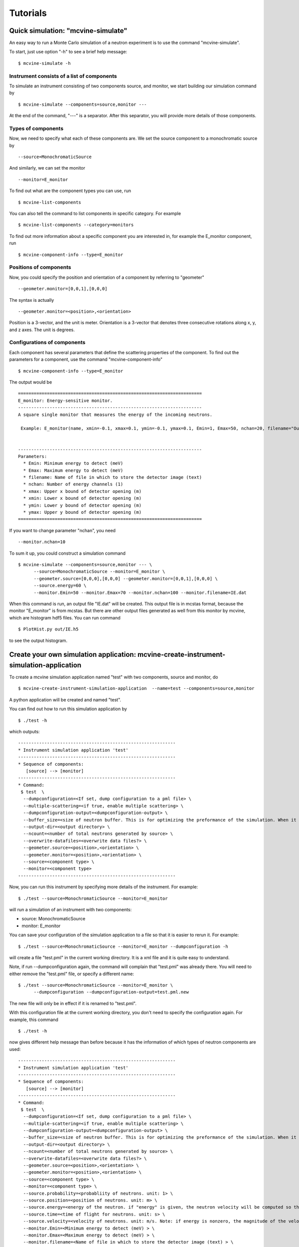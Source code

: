 .. _tutorials:

Tutorials
=========


Quick simulation: "mcvine-simulate"
-----------------------------------

An easy way to run a Monte Carlo simulation of a neutron experiment
is to use the command "mcvine-simulate".

To start, just use option "-h" to see a brief help message::

 $ mcvine-simulate -h

Instrument consists of a list of components
^^^^^^^^^^^^^^^^^^^^^^^^^^^^^^^^^^^^^^^^^^^

To simulate an instrument consisting of two components source, and monitor, we
start building our simulation command by ::

 $ mcvine-simulate --components=source,monitor ---

At the end of the command, "---" is a separator. After this separator, you will
provide more details of those components.

Types of components
^^^^^^^^^^^^^^^^^^^
Now, we need to specify what each of these components are.
We set the source component to a monochromatic source by ::

 --source=MonochromaticSource

And similarly, we can set the monitor ::

 --monitor=E_monitor

To find out what are the component types you can use, run ::

 $ mcvine-list-components

You can also tell the command to list components in specific category. For example ::

 $ mcvine-list-components --category=monitors

To find out more information about a specific component you are interested in, for example
the E_monitor component, run ::

 $ mcvine-component-info --type=E_monitor


Positions of components
^^^^^^^^^^^^^^^^^^^^^^^
Now, you could specify the position and orientation of a component by referring to "geometer" ::

 --geometer.monitor=[0,0,1],[0,0,0]

The syntax is actually ::

 --geometer.monitor=<position>,<orientation>

Position is a 3-vector, and the unit is meter.
Orientation is a 3-vector that denotes three consecutive rotations along
x, y, and z axes. 
The unit is degrees.


Configurations of components
^^^^^^^^^^^^^^^^^^^^^^^^^^^^
Each component has several parameters that define the scattering properties of the
component. To find out the parameters for a component, use the command 
"mcvine-component-info" ::

 $ mcvine-component-info --type=E_monitor

The output would be ::

  ======================================================================
  E_monitor: Energy-sensitive monitor.
  ----------------------------------------------------------------------
  A square single monitor that measures the energy of the incoming neutrons.
  
   Example: E_monitor(name, xmin=-0.1, xmax=0.1, ymin=-0.1, ymax=0.1, Emin=1, Emax=50, nchan=20, filename="Output.nrj")

   
  ----------------------------------------------------------------------
  Parameters:
    * Emin: Minimum energy to detect (meV) 
    * Emax: Maximum energy to detect (meV) 
    * filename: Name of file in which to store the detector image (text) 
    * nchan: Number of energy channels (1) 
    * xmax: Upper x bound of detector opening (m) 
    * xmin: Lower x bound of detector opening (m) 
    * ymin: Lower y bound of detector opening (m) 
    * ymax: Upper y bound of detector opening (m) 
  ======================================================================


If you want to change parameter "nchan", you need ::

 --monitor.nchan=10

To sum it up, you could construct a simulation command ::
  
  $ mcvine-simulate --components=source,monitor --- \
        --source=MonochromaticSource --monitor=E_monitor \
	--geometer.source=[0,0,0],[0,0,0] --geometer.monitor=[0,0,1],[0,0,0] \
	--source.energy=60 \
	--monitor.Emin=50 --monitor.Emax=70 --monitor.nchan=100 --monitor.filename=IE.dat 
  
When this command is run, an output file "IE.dat" will be created.
This output file is in mcstas format, because the monitor "E_monitor" is 
from mcstas.
But there are other output files generated as well from this monitor
by mcvine, which are histogram hdf5 files.
You can run command ::

  $ PlotHist.py out/IE.h5

to see the output histogram.

.. image:: /screenshots/I(E).png
   :width: 400



Create your own simulation application: mcvine-create-instrument-simulation-application
---------------------------------------------------------------------------------------
To create a mcvine simulation application named "test" with two components, source and monitor,
do ::

  $ mcvine-create-instrument-simulation-application  --name=test --components=source,monitor

A python application will be created and named "test".

You can find out how to run this simulation application by ::

  $ ./test -h

which outputs::

  ------------------------------------------------------------
  * Instrument simulation application 'test'
  ------------------------------------------------------------
  * Sequence of components:
     [source] --> [monitor]
  ------------------------------------------------------------
  * Command:
   $ test  \
    --dumpconfiguration=<If set, dump configuration to a pml file> \
    --multiple-scattering=<if true, enable multiple scattering> \
    --dumpconfiguration-output=<dumpconfiguration-output> \
    --buffer_size=<size of neutron buffer. This is for optimizing the preformance of the simulation. When it is too large, it will occupy too much memory. When it is too small, the simulation will be slow. If you are not sure, please just leave it unset so that the default value will be used.> \
    --output-dir=<output directory> \
    --ncount=<number of total neutrons generated by source> \
    --overwrite-datafiles=<overwrite data files?> \
    --geometer.source=<position>,<orientation> \
    --geometer.monitor=<position>,<orientation> \
    --source=<component type> \
    --monitor=<component type>
  ------------------------------------------------------------

Now, you can run this instrument by specifying more details of the instrument.
For example::

  $ ./test --source=MonochromaticSource --monitor=E_monitor

will run a simulation of an instrument with two components:

* source: MonochromaticSource
* monitor: E_monitor

You can save your configuration of the simulation application to a file so that 
it is easier to rerun it. For example::

  $ ./test --source=MonochromaticSource --monitor=E_monitor --dumpconfiguration -h

will create a file "test.pml" in the current working directory.
It is a xml file and it is quite easy to understand.

Note, if run --dumpconfiguration again, the command will complain that "test.pml"
was already there. You will need to either remove the "test.pml" file, or
specify a different name::

  $ ./test --source=MonochromaticSource --monitor=E_monitor \
        --dumpconfiguration --dumpconfiguration-output=test.pml.new

The new file will only be in effect if it is renamed to "test.pml".

With this configuration file at the current working directory, you don't
need to specify the configuration again. For example, this command ::

  $ ./test -h

now gives different help message than before because it has the 
information of which types of neutron components are used::

  ------------------------------------------------------------
  * Instrument simulation application 'test'
  ------------------------------------------------------------
  * Sequence of components:
     [source] --> [monitor]
  ------------------------------------------------------------
  * Command:
   $ test  \
    --dumpconfiguration=<If set, dump configuration to a pml file> \
    --multiple-scattering=<if true, enable multiple scattering> \
    --dumpconfiguration-output=<dumpconfiguration-output> \
    --buffer_size=<size of neutron buffer. This is for optimizing the preformance of the simulation. When it is too large, it will occupy too much memory. When it is too small, the simulation will be slow. If you are not sure, please just leave it unset so that the default value will be used.> \
    --output-dir=<output directory> \
    --ncount=<number of total neutrons generated by source> \
    --overwrite-datafiles=<overwrite data files?> \
    --geometer.source=<position>,<orientation> \
    --geometer.monitor=<position>,<orientation> \
    --source=<component type> \
    --monitor=<component type> \
    --source.probability=<probabliity of neutrons. unit: 1> \
    --source.position=<position of neutrons. unit: m> \
    --source.energy=<energy of the neutron. if "energy" is given, the neutron velocity will be computed so that the energy of the neutron will be the given value of energy,and the moving direction will be determined by the "velocity" vector> \
    --source.time=<time of flight for neutrons. unit: s> \
    --source.velocity=<velocity of neutrons. unit: m/s. Note: if energy is nonzero, the magnitude of the velocity is set by energy> \
    --monitor.Emin=<Minimum energy to detect (meV) > \
    --monitor.Emax=<Maximum energy to detect (meV) > \
    --monitor.filename=<Name of file in which to store the detector image (text) > \
    --monitor.nchan=<Number of energy channels (1) > \
    --monitor.xmax=<Upper x bound of detector opening (m) > \
    --monitor.xmin=<Lower x bound of detector opening (m) > \
    --monitor.ymin=<Lower y bound of detector opening (m) > \
    --monitor.ymax=<Upper y bound of detector opening (m) >
  ------------------------------------------------------------

And now you can specify more details of your simulation ::

  $ ./test --source.energy=60 --monitor.Emin=50 --monitor.Emax=70 --monitor.nchan=100

Again, you can save the new configuration to a configuration file for future usage::

  $ ./test --source.energy=60 --monitor.Emin=50 --monitor.Emax=70 --monitor.nchan=100 \
      --dumpconfiguration --dumpconfiguration-output=test.pml.new2

